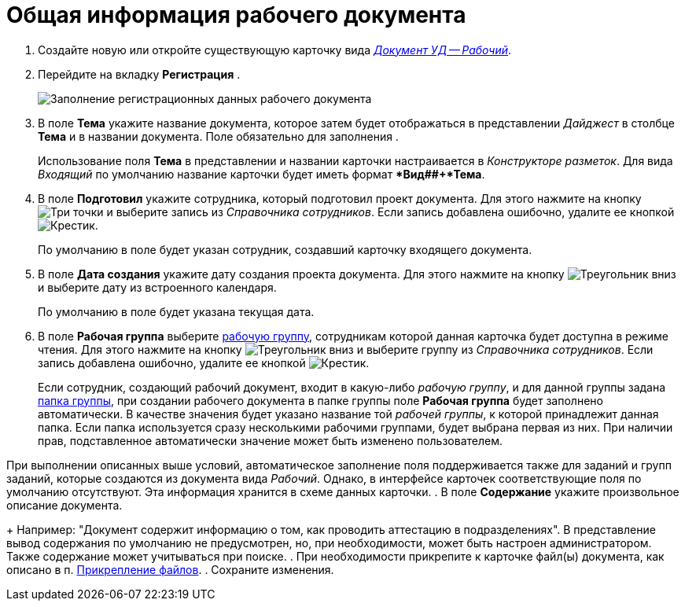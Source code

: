 = Общая информация рабочего документа

. Создайте новую или откройте существующую карточку вида xref:dm-cards/doc/working.adoc[_Документ УД -- Рабочий_].
. Перейдите на вкладку *Регистрация* .
+
image::DC_Work_GeneralInfo.png[Заполнение регистрационных данных рабочего документа]
. В поле *Тема* укажите название документа, которое затем будет отображаться в представлении _Дайджест_ в столбце *Тема* и в названии документа. Поле обязательно для заполнения .
+
Использование поля *Тема* в представлении и названии карточки настраивается в _Конструкторе разметок_. Для вида _Входящий_ по умолчанию название карточки будет иметь формат **Вид##+*Тема*.
. В поле *Подготовил* укажите сотрудника, который подготовил проект документа. Для этого нажмите на кнопку image:buttons/three-dots.png[Три точки] и выберите запись из _Справочника сотрудников_. Если запись добавлена ошибочно, удалите ее кнопкой image:buttons/x-black.png[Крестик].
+
По умолчанию в поле будет указан сотрудник, создавший карточку входящего документа.
. В поле *Дата создания* укажите дату создания проекта документа. Для этого нажмите на кнопку image:buttons/triangle-down.png[Треугольник вниз] и выберите дату из встроенного календаря.
+
По умолчанию в поле будет указана текущая дата.
. В поле *Рабочая группа* выберите xref:WorkGroups.adoc[рабочую группу], сотрудникам которой данная карточка будет доступна в режиме чтения. Для этого нажмите на кнопку image:buttons/triangle-down.png[Треугольник вниз] и выберите группу из _Справочника сотрудников_. Если запись добавлена ошибочно, удалите ее кнопкой image:buttons/x-black.png[Крестик].
+
Если сотрудник, создающий рабочий документ, входит в какую-либо _рабочую группу_, и для данной группы задана xref:task_WorkGroups_create.adoc[папка группы], при создании рабочего документа в папке группы поле *Рабочая группа* будет заполнено автоматически. В качестве значения будет указано название той _рабочей группы_, к которой принадлежит данная папка. Если папка используется сразу несколькими рабочими группами, будет выбрана первая из них. При наличии прав, подставленное автоматически значение может быть изменено пользователем.

При выполнении описанных выше условий, автоматическое заполнение поля поддерживается также для заданий и групп заданий, которые создаются из документа вида _Рабочий_. Однако, в интерфейсе карточек соответствующие поля по умолчанию отсутствуют. Эта информация хранится в схеме данных карточки.
. В поле *Содержание* укажите произвольное описание документа.
+
Например: "Документ содержит информацию о том, как проводить аттестацию в подразделениях". В представление вывод содержания по умолчанию не предусмотрен, но, при необходимости, может быть настроен администратором. Также содержание может учитываться при поиске.
. При необходимости прикрепите к карточке файл(ы) документа, как описано в п. xref:DCard_file_add.adoc[Прикрепление файлов].
. Сохраните изменения.
